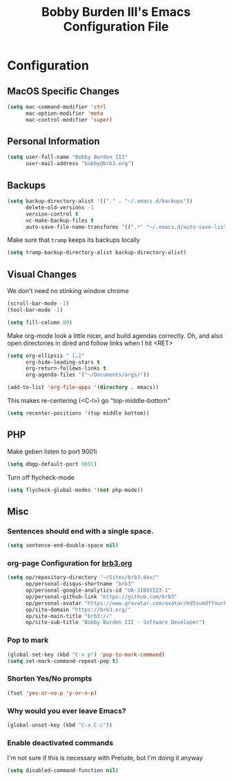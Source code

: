 #+TITLE: Bobby Burden III's Emacs Configuration File

* Configuration
** MacOS Specific Changes
#+BEGIN_SRC emacs-lisp
(setq mac-command-modifier 'ctrl
      mac-option-modifier 'meta
      mac-control-modifier 'super)
#+END_SRC

** Personal Information
#+BEGIN_SRC emacs-lisp
(setq user-full-name "Bobby Burden III"
      user-mail-address "bobby@brb3.org")
#+END_SRC

** Backups
#+BEGIN_SRC emacs-lisp
(setq backup-directory-alist '(("." . "~/.emacs.d/backups"))
      delete-old-versions -1
      version-control t
      vc-make-backup-files t
      auto-save-file-name-transforms '((".*" "~/.emacs.d/auto-save-list/" t)))
#+END_SRC

Make sure that =tramp= keeps its backups locally
#+BEGIN_SRC emacs-lisp
(setq tramp-backup-directory-alist backup-directory-alist)
#+END_SRC

** Visual Changes
We don't need no stinking window chrome
#+BEGIN_SRC emacs-lisp
(scroll-bar-mode -1)
(tool-bar-mode -1)
#+END_SRC

#+BEGIN_SRC emacs-lisp
(setq fill-column 80)
#+END_SRC

Make org-mode look a little nicer, and build agendas correctly. Oh, and also
open directories in dired and follow links when I hit <RET>
#+BEGIN_SRC emacs-lisp
(setq org-ellipsis " […]"
      org-hide-leading-stars t
      org-return-follows-links t
      org-agenda-files '("~/Documents/orgs/"))

(add-to-list 'org-file-apps '(directory . emacs))
#+END_SRC

This makes re-centering (<C-l>) go "top-middle-bottom"
#+BEGIN_SRC emacs-lisp
(setq recenter-positions '(top middle bottom))
#+END_SRC

** PHP
Make geben listen to port 9001i
#+BEGIN_SRC emacs-lisp
(setq dbgp-default-port 9001)
#+END_SRC

Turn off flycheck-mode
#+BEGIN_SRC emacs-lisp
(setq flycheck-global-modes '(not php-mode))
#+END_SRC

** Misc
*** Sentences should end with a single space.
#+BEGIN_SRC emacs-lisp
(setq sentence-end-double-space nil)
#+END_SRC

*** org-page Configuration for [[https://brb3.org/][brb3.org]]
#+BEGIN_SRC emacs-lisp
(setq op/repository-directory "~/Sites/brb3.dev/"
      op/personal-disqus-shortname "brb3"
      op/personal-google-analytics-id "UA-31681523-1"
      op/personal-github-link "https://github.com/brb3"
      op/personal-avatar "https://www.gravatar.com/avatar/md5sumOfYourEmailAddress"
      op/site-domain "https://brb3.org/"
      op/site-main-title "brb3://"
      op/site-sub-title "Bobby Burden III - Software Developer")
#+END_SRC

*** Pop to mark
#+BEGIN_SRC emacs-lisp
(global-set-key (kbd "C-x p") 'pop-to-mark-command)
(setq set-mark-command-repeat-pop t)
#+END_SRC

*** Shorten Yes/No prompts
#+BEGIN_SRC emacs-lisp
(fset 'yes-or-no-p 'y-or-n-p)
#+END_SRC

*** Why would you ever leave Emacs?
#+BEGIN_SRC emacs-lisp
(global-unset-key (kbd "C-x C-c"))
#+END_SRC

*** Enable deactivated commands
I'm not sure if this is necessary with Prelude, but I'm doing it anyway
#+BEGIN_SRC emacs-lisp
(setq disabled-command-function nil)
#+END_SRC
